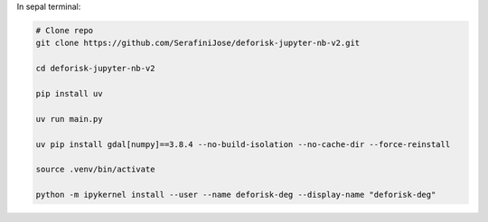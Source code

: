 In sepal terminal:


.. code-block:: bash

    # Clone repo
    git clone https://github.com/SerafiniJose/deforisk-jupyter-nb-v2.git

    cd deforisk-jupyter-nb-v2

    pip install uv

    uv run main.py

    uv pip install gdal[numpy]==3.8.4 --no-build-isolation --no-cache-dir --force-reinstall

    source .venv/bin/activate

    python -m ipykernel install --user --name deforisk-deg --display-name "deforisk-deg"








